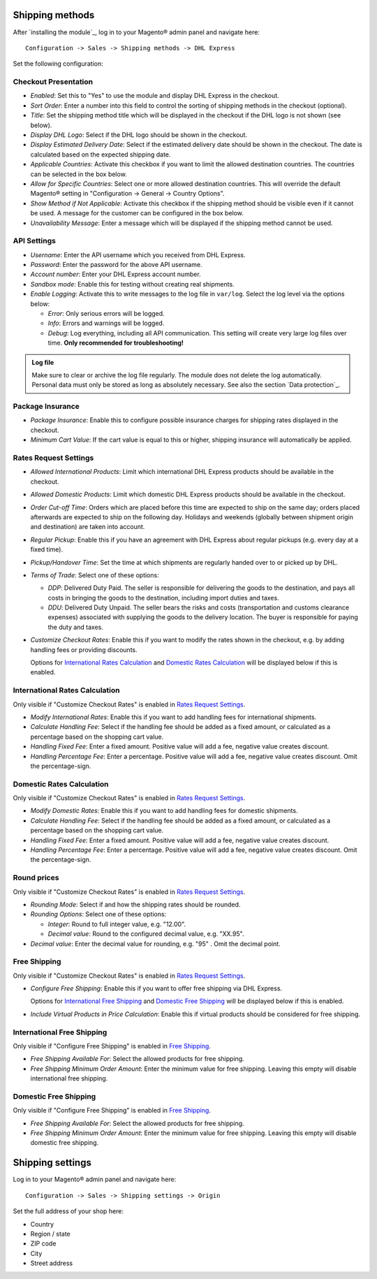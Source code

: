 Shipping methods
----------------

After `installing the module`_, log in to your Magento® admin panel and navigate here:

::

    Configuration -> Sales -> Shipping methods -> DHL Express

Set the following configuration:

Checkout Presentation
~~~~~~~~~~~~~~~~~~~~~

* *Enabled*: Set this to "Yes" to use the module and display DHL Express in the checkout.
* *Sort Order*: Enter a number into this field to control the sorting of shipping methods
  in the checkout (optional).
* *Title*: Set the shipping method title which will be displayed in the checkout if
  the DHL logo is not shown (see below).
* *Display DHL Logo*: Select if the DHL logo should be shown in the checkout.
* *Display Estimated Delivery Date*: Select if the estimated delivery date should be shown
  in the checkout. The date is calculated based on the expected shipping date.
* *Applicable Countries*: Activate this checkbox if you want to limit the allowed destination
  countries. The countries can be selected in the box below.
* *Allow for Specific Countries*: Select one or more allowed destination countries. This will
  override the default Magento® setting in "Configuration -> General -> Country Options".
* *Show Method if Not Applicable*: Activate this checkbox if the shipping method should be
  visible even if it cannot be used. A message for the customer can be configured in the box
  below.
* *Unavailability Message*: Enter a message which will be displayed if the shipping method
  cannot be used.

API Settings
~~~~~~~~~~~~

* *Username*: Enter the API username which you received from DHL Express.
* *Password*: Enter the password for the above API username.
* *Account number*: Enter your DHL Express account number.
* *Sandbox mode*: Enable this for testing without creating real shipments.
* *Enable Logging*: Activate this to write messages to the log file in ``var/log``. Select
  the log level via the options below:

  * *Error*: Only serious errors will be logged.
  * *Info*: Errors and warnings will be logged.
  * *Debug*: Log everything, including all API communication. This setting will create very
    large log files over time. **Only recommended for troubleshooting!**

.. admonition:: Log file

   Make sure to clear or archive the log file regularly. The module does not delete the log
   automatically. Personal data must only be stored as long as absolutely necessary. See also
   the section `Data protection`_.

Package Insurance
~~~~~~~~~~~~~~~~~

* *Package Insurance*: Enable this to configure possible insurance charges for shipping rates
  displayed in the checkout.
* *Minimum Cart Value*: If the cart value is equal to this or higher, shipping insurance will
  automatically be applied.

Rates Request Settings
~~~~~~~~~~~~~~~~~~~~~~

* *Allowed International Products*: Limit which international DHL Express products should be
  available in the checkout.
* *Allowed Domestic Products*: Limit which domestic DHL Express products should be available in
  the checkout.
* *Order Cut-off Time*: Orders which are placed before this time are expected to ship on the same
  day; orders placed afterwards are expected to ship on the following day. Holidays and weekends
  (globally between shipment origin and destination) are taken into account.
* *Regular Pickup*: Enable this if you have an agreement with DHL Express about regular pickups
  (e.g. every day at a fixed time).
* *Pickup/Handover Time*: Set the time at which shipments are regularly handed over to or picked
  up by DHL.
* *Terms of Trade*: Select one of these options:

  * *DDP*: Delivered Duty Paid. The seller is responsible for delivering the goods to the
    destination, and pays all costs in bringing the goods to the destination, including import
    duties and taxes.
  * *DDU*: Delivered Duty Unpaid. The seller bears the risks and costs (transportation and customs
    clearance expenses) associated with supplying the goods to the delivery location. The
    buyer is responsible for paying the duty and taxes.

* *Customize Checkout Rates*: Enable this if you want to modify the rates shown in the checkout,
  e.g. by adding handling fees or providing discounts.
  
  Options for `International Rates Calculation`_ and `Domestic Rates Calculation`_ will be 
  displayed below if this is enabled.

.. raw:: pdf

   PageBreak

International Rates Calculation
~~~~~~~~~~~~~~~~~~~~~~~~~~~~~~~

Only visible if "Customize Checkout Rates" is enabled in `Rates Request Settings`_.

* *Modify International Rates*: Enable this if you want to add handling fees for international
  shipments.
* *Calculate Handling Fee*: Select if the handling fee should be added as a fixed amount, or
  calculated as a percentage based on the shopping cart value.
* *Handling Fixed Fee*: Enter a fixed amount. Positive value will add a fee, negative value
  creates discount.
* *Handling Percentage Fee*: Enter a percentage. Positive value will add a fee, negative value
  creates discount. Omit the percentage-sign.


Domestic Rates Calculation
~~~~~~~~~~~~~~~~~~~~~~~~~~

Only visible if "Customize Checkout Rates" is enabled in `Rates Request Settings`_.

* *Modify Domestic Rates*: Enable this if you want to add handling fees for domestic
  shipments.
* *Calculate Handling Fee*: Select if the handling fee should be added as a fixed amount, or
  calculated as a percentage based on the shopping cart value.
* *Handling Fixed Fee*: Enter a fixed amount. Positive value will add a fee, negative value
  creates discount.
* *Handling Percentage Fee*: Enter a percentage. Positive value will add a fee, negative value
  creates discount. Omit the percentage-sign.

Round prices
~~~~~~~~~~~~

Only visible if "Customize Checkout Rates" is enabled in `Rates Request Settings`_.

* *Rounding Mode*: Select if and how the shipping rates should be rounded.
* *Rounding Options*: Select one of these options:

  * *Integer*: Round to full integer value, e.g. "12.00".
  * *Decimal value*: Round to the configured decimal value, e.g. "XX.95".

* *Decimal value*: Enter the decimal value for rounding, e.g. "95" . Omit the decimal point.

Free Shipping
~~~~~~~~~~~~~

Only visible if "Customize Checkout Rates" is enabled in `Rates Request Settings`_.

* *Configure Free Shipping*: Enable this if you want to offer free shipping via DHL Express.

  Options for `International Free Shipping`_ and `Domestic Free Shipping`_ will be displayed
  below if this is enabled.
* *Include Virtual Products in Price Calculation*: Enable this if virtual products should be
  considered for free shipping.

.. raw:: pdf

   PageBreak

International Free Shipping
~~~~~~~~~~~~~~~~~~~~~~~~~~~

Only visible if "Configure Free Shipping" is enabled in `Free Shipping`_.

* *Free Shipping Available For*: Select the allowed products for free shipping.
* *Free Shipping Minimum Order Amount*: Enter the minimum value for free shipping. Leaving this
  empty will disable international free shipping.

Domestic Free Shipping
~~~~~~~~~~~~~~~~~~~~~~

Only visible if "Configure Free Shipping" is enabled in `Free Shipping`_.

* *Free Shipping Available For*: Select the allowed products for free shipping.
* *Free Shipping Minimum Order Amount*: Enter the minimum value for free shipping. Leaving this
  empty will disable domestic free shipping.

Shipping settings
-----------------

Log in to your Magento® admin panel and navigate here:

::

    Configuration -> Sales -> Shipping settings -> Origin

Set the full address of your shop here:

* Country
* Region / state
* ZIP code
* City
* Street address

